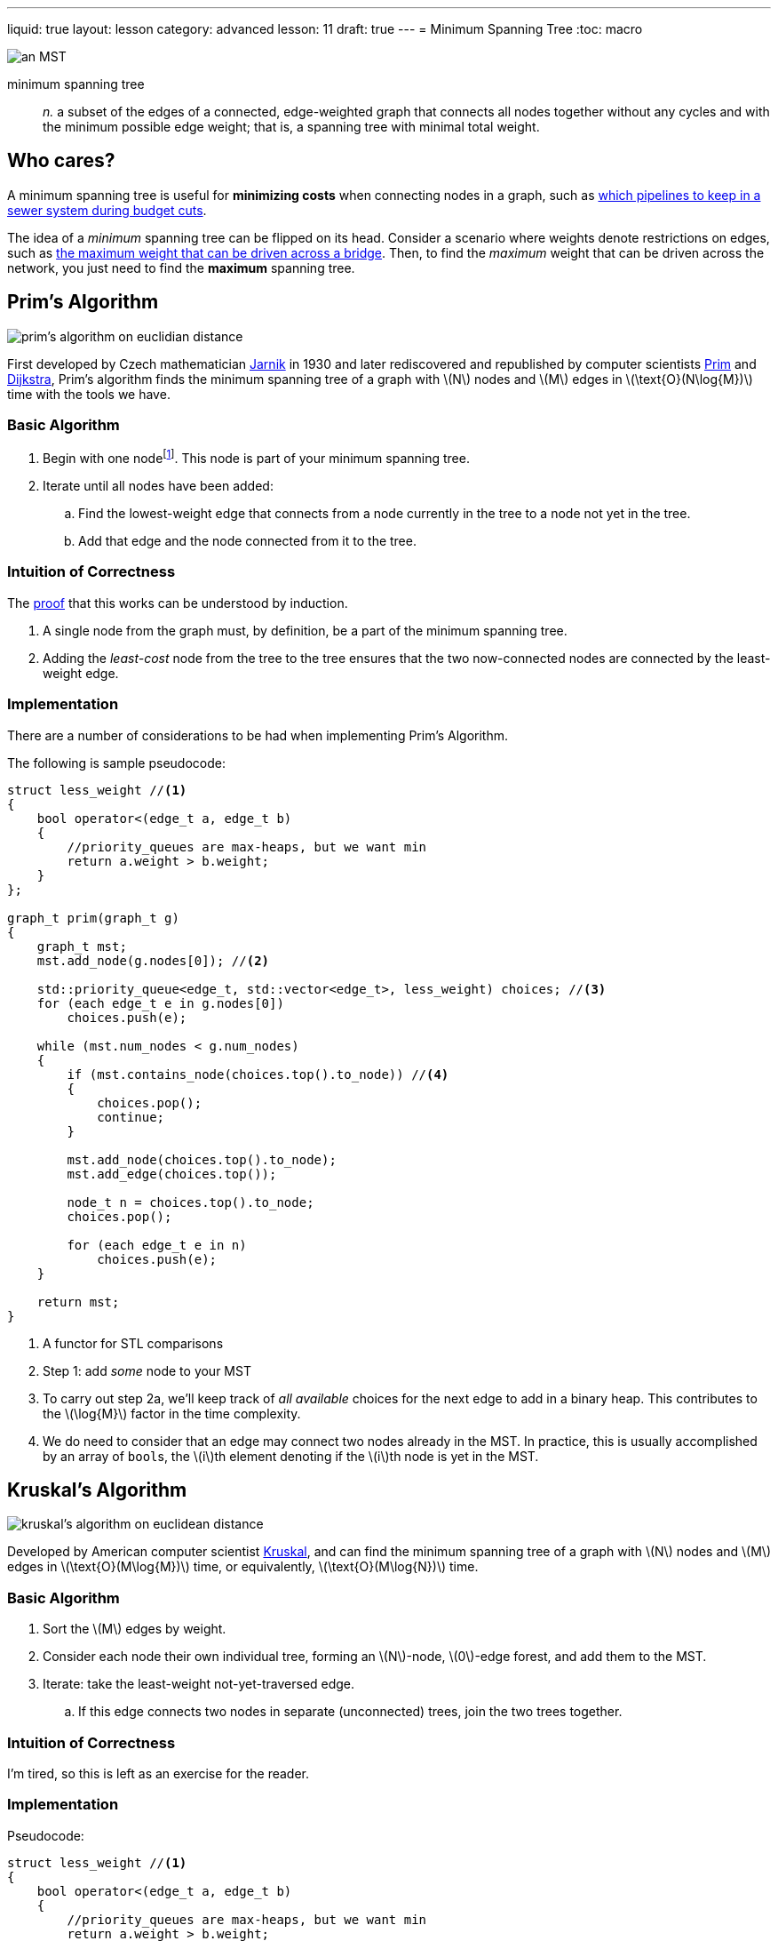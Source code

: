 ---
liquid: true
layout: lesson
category: advanced
lesson: 11
draft: true
---
= Minimum Spanning Tree
:toc: macro

image:++https://upload.wikimedia.org/wikipedia/commons/thumb/d/d2/Minimum_spanning_tree.svg/300px-Minimum_spanning_tree.svg.png++[an MST, role="right"]

minimum spanning tree:: _n._ a subset of the edges of a connected, edge-weighted graph that connects all nodes together without any cycles and with the minimum possible edge weight; that is, a spanning tree with minimal total weight.

toc::[]

== Who cares?

A minimum spanning tree is useful for *minimizing costs* when connecting nodes in a graph, such as link:++http://wcipeg.com/problem/ccc17s4++[which pipelines to keep in a sewer system during budget cuts].

The idea of a _minimum_ spanning tree can be flipped on its head.
Consider a scenario where weights denote restrictions on edges, such as link:++http://wcipeg.com/problem/ccc03s5++[the maximum weight that can be driven across a bridge].
Then, to find the _maximum_ weight that can be driven across the network, you just need to find the *maximum* spanning tree.

== Prim's Algorithm

image:++https://upload.wikimedia.org/wikipedia/commons/thumb/9/9b/PrimAlgDemo.gif/220px-PrimAlgDemo.gif++[prim's algorithm on euclidian distance, role="right"]

First developed by Czech mathematician link:++https://en.wikipedia.org/wiki/Vojt%C4%9Bch_Jarn%C3%ADk++[Jarnik] in 1930 and later rediscovered and republished by computer scientists link:++https://en.wikipedia.org/wiki/Robert_C._Prim++[Prim] and link:++https://en.wikipedia.org/wiki/Edsger_W._Dijkstra++[Dijkstra], Prim's algorithm finds the minimum spanning tree of a graph with \(N\) nodes and \(M\) edges in \(\text{O}(N\log{M})\) time with the tools we have.

=== Basic Algorithm

. Begin with one nodefootnote:[any works.].
This node is part of your minimum spanning tree.
. Iterate until all nodes have been added:
.. Find the lowest-weight edge that connects from a node currently in the tree to a node not yet in the tree.
.. Add that edge and the node connected from it to the tree.

=== Intuition of Correctness

The link:++https://en.wikipedia.org/wiki/Prim%27s_algorithm#Proof_of_correctness++[proof] that this works can be understood by induction.

. A single node from the graph must, by definition, be a part of the minimum spanning tree.
. Adding the _least-cost_ node from the tree to the tree ensures that the two now-connected nodes are connected by the least-weight edge.

=== Implementation

There are a number of considerations to be had when implementing Prim's Algorithm.

The following is sample pseudocode:

[source,cpp]
----
struct less_weight //<1>
{
    bool operator<(edge_t a, edge_t b)
    {
        //priority_queues are max-heaps, but we want min
        return a.weight > b.weight;
    }
};

graph_t prim(graph_t g)
{
    graph_t mst;
    mst.add_node(g.nodes[0]); //<2>
    
    std::priority_queue<edge_t, std::vector<edge_t>, less_weight) choices; //<3>
    for (each edge_t e in g.nodes[0])
        choices.push(e);
    
    while (mst.num_nodes < g.num_nodes)
    {
    	if (mst.contains_node(choices.top().to_node)) //<4>
        {
            choices.pop();
            continue;
        }
        
        mst.add_node(choices.top().to_node);
        mst.add_edge(choices.top());
        
        node_t n = choices.top().to_node;
        choices.pop();
        
        for (each edge_t e in n)
            choices.push(e);
    }
    
    return mst;
}
----
<1> A functor for STL comparisons
<2> Step 1: add _some_ node to your MST
<3> To carry out step 2a, we'll keep track of _all available_ choices for the next edge to add in a binary heap.
This contributes to the \(\log{M}\) factor in the time complexity.
<4> We do need to consider that an edge may connect two nodes already in the MST.
In practice, this is usually accomplished by an array of ``bool``s, the \(i\)th element denoting if the \(i\)th node is yet in the MST.

== Kruskal's Algorithm

image:++https://upload.wikimedia.org/wikipedia/commons/thumb/b/bb/KruskalDemo.gif/220px-KruskalDemo.gif++[kruskal's algorithm on euclidean distance, role="right"]

Developed by American computer scientist link:++https://en.wikipedia.org/wiki/Joseph_Kruskal++[Kruskal], and can find the minimum spanning tree of a graph with \(N\) nodes and \(M\) edges in \(\text{O}(M\log{M})\) time, or equivalently, \(\text{O}(M\log{N})\) time.

=== Basic Algorithm

. Sort the \(M\) edges by weight.
. Consider each node their own individual tree, forming an \(N\)-node, \(0\)-edge forest, and add them to the MST.
. Iterate: take the least-weight not-yet-traversed edge.
.. If this edge connects two nodes in separate (unconnected) trees, join the two trees together.

=== Intuition of Correctness

I'm tired, so this is left as an exercise for the reader.

=== Implementation

Pseudocode:
[source,cpp]
----
struct less_weight //<1>
{
    bool operator<(edge_t a, edge_t b)
    {
        //priority_queues are max-heaps, but we want min
        return a.weight > b.weight;
    }
};

graph_t prim(graph_t g)
{
    std::deque<edge_t> all_edges = g.edges; //<1>
    std::sort(all_edges.begin(), all_edges.end(), less_weight);

    graph_t mst; //<2>
    for (each node_t n in g.nodes)
        mst.add_node(n);
        
    dijoint_set_t<g.num_nodes> connectivity; //<3>
    
    while (connectivity.num_sets > 1)
    {
    	if (connectivity.find(all_edges.front().from) !=
            connectivity.find(all_edges.front().to))
        {
            connectivity.union(all_edges.front().from, all_edges.front().to);
            mst.add_edge(all_edges.front());
        }
        all_edges.pop_front();
    }
    
    return mst;
}
----
<1> Step 1; I'm using a deque here because there's less to write later.
<2> Step 2.
<3> It's very useful to make a disjoint-set structure for checking if two nodes are in the same tree.

== Comparison

|===
||Prim's Algorithm|Kruskal's Algorithm

|Basis
|Node-based
|Edge-based

|Time Complexity
|\(\text{O}(N\log{M})\)
|\(\text{O}(M\log{N})\)

|Greedy?
|Yes
|Yes, but less so

|Data Structures
|Heap
|Disjoint-Set

|===

== Practice

These are some problems that you can use for practice.
The choice of algorithm and modifications are for you to figure out.

link:++http://wcipeg.com/problem/ccc03s5++[CCC03S5: Trucking Troubles]

link:++http://wcipeg.com/problem/ccc17s4++[CCC17S4: Minimum Cost Flow]
